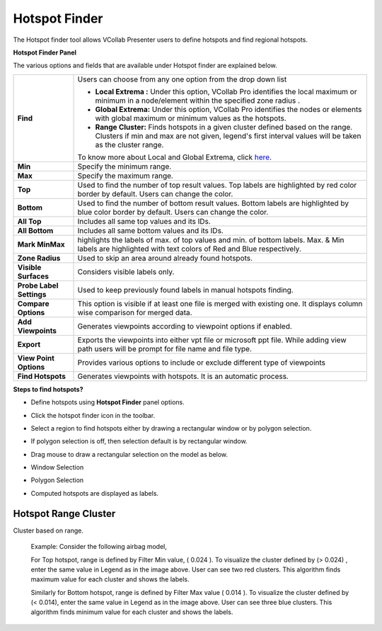 Hotspot Finder
==============

The Hotspot finder tool allows VCollab Presenter users to define
hotspots and find regional hotspots.

**Hotspot Finder Panel**

|image0|

The various options and fields that are available under Hotspot finder
are explained below.

+--------------------------+------------------------------------------------------------------------------------------+
| **Find**                 | Users can choose from any one option from the drop down list                             |
|                          |                                                                                          |
|                          | -  **Local Extrema :** Under this option, VCollab Pro identifies the local maximum       |
|                          |    or minimum in a node/element within the specified zone radius .                       |
|                          | -  **Global Extrema:** Under this option, VCollab Pro identifies the nodes or elements   |
|                          |    with global maximum or minimum values as the hotspots.                                |
|                          | -  **Range Cluster:** Finds hotspots in a given cluster defined based on the range.      |
|                          |    Clusters if min and max are not given, legend's first interval values will be         |
|                          |    taken as the cluster range.                                                           |
|                          |                                                                                          |
|                          | To know more about Local and Global Extrema, click `here <CAE_Hotspots_Extrema.html>`__. |
+--------------------------+------------------------------------------------------------------------------------------+
| **Min**                  | Specify the minimum range.                                                               |
+--------------------------+------------------------------------------------------------------------------------------+
| **Max**                  | Specify the maximum range.                                                               |
+--------------------------+------------------------------------------------------------------------------------------+
| **Top**                  | Used to find the number of top result values. Top labels are highlighted                 |
|                          | by red color border by default. Users can change the color.                              |
+--------------------------+------------------------------------------------------------------------------------------+
| **Bottom**               | Used to find the number of bottom result values. Bottom labels are                       |
|                          | highlighted by blue color border by default. Users can change the color.                 |
+--------------------------+------------------------------------------------------------------------------------------+
| **All Top**              | Includes all same top values and its IDs.                                                |
+--------------------------+------------------------------------------------------------------------------------------+
| **All Bottom**           | Includes all same bottom values and its IDs.                                             |
+--------------------------+------------------------------------------------------------------------------------------+
| **Mark MinMax**          | highlights the labels of max. of top values and min. of bottom labels.                   |
|                          | Max. & Min labels are highlighted with text colors of Red and Blue respectively.         |
+--------------------------+------------------------------------------------------------------------------------------+
| **Zone Radius**          | Used to skip an area around already found hotspots.                                      |
+--------------------------+------------------------------------------------------------------------------------------+
| **Visible Surfaces**     | Considers visible labels only.                                                           |
+--------------------------+------------------------------------------------------------------------------------------+
| **Probe Label Settings** | Used to keep previously found labels in manual hotspots finding.                         |
+--------------------------+------------------------------------------------------------------------------------------+
| **Compare Options**      | This option is visible if at least one file is merged with existing one.                 |
|                          | It displays column wise comparison for merged data.                                      |
+--------------------------+------------------------------------------------------------------------------------------+
| **Add Viewpoints**       | Generates viewpoints according to viewpoint options if enabled.                          |
+--------------------------+------------------------------------------------------------------------------------------+
| **Export**               | Exports the viewpoints into either vpt file or microsoft ppt file.                       |
|                          | While adding view path users will be prompt for file name and file type.                 |
+--------------------------+------------------------------------------------------------------------------------------+
| **View Point Options**   | Provides various options to include or exclude different type of viewpoints              |
+--------------------------+------------------------------------------------------------------------------------------+
| **Find Hotspots**        | Generates viewpoints with hotspots. It is an automatic process.                          |
+--------------------------+------------------------------------------------------------------------------------------+



**Steps to find hotspots?**

-  Define hotspots using **Hotspot Finder** panel options.

-  Click the hotspot finder |image1| icon in the toolbar.

-  Select a region to find hotspots either by drawing a rectangular
   window or by polygon selection.

-  If polygon selection is off, then selection default is by rectangular
   window.

   |image2|

-  Drag mouse to draw a rectangular selection on the model as below.

-  Window Selection

   |image3|

-  Polygon Selection

   |image4|

-  Computed hotspots are displayed as labels.

   |image5|


Hotspot Range Cluster
---------------------
Cluster based on range.

 Example:
 Consider the following airbag model,

 |image6|  |image7|

 For Top hotspot, range is defined by Filter Min value, ( 0.024 ). To visualize the cluster defined by  (> 0.024) , enter the same value in  Legend  as in the image above. 
 User can see two red clusters. This algorithm finds maximum value for each cluster and shows the labels.

 |image8|  |image9|

 Similarly for Bottom hotspot, range is defined by Filter Max value ( 0.014 ). To visualize the cluster defined by (< 0.014), 
 enter the same value in Legend  as in the image   above. User can see three blue clusters. This algorithm finds minimum value for each cluster and shows the labels.


.. |image0| image:: Images/Hotspot_finder_GUI.png

.. |image1| image:: Images/Hotspot_finder_icon.jpg

.. |image2| image:: Images/Hotspot_finder_dropdown.jpg

.. |image3| image:: Images/Rect_region_finder.png

.. |image4| image:: Images/Poly_region_finder.png

.. |image5| image:: Images/Computed_labels.png

.. |image6| image:: images_extended/hotspot_settings_range_cluster_min.png

.. |image7| image:: images_extended/hotspot_range_cluster_top.png

.. |image8| image:: images_extended/hotspot_settings_range_cluster_max.png

.. |image9| image:: images_extended/hotspot_range_cluster_bottom.png

